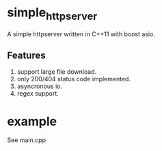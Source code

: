 * simple_httpserver
A simple httpserver written in C++11 with boost asio.

** Features

1. support large file download.
2. only 200/404 status code implemented.
3. asyncronous io.
4. regex support.

* example
See main.cpp

